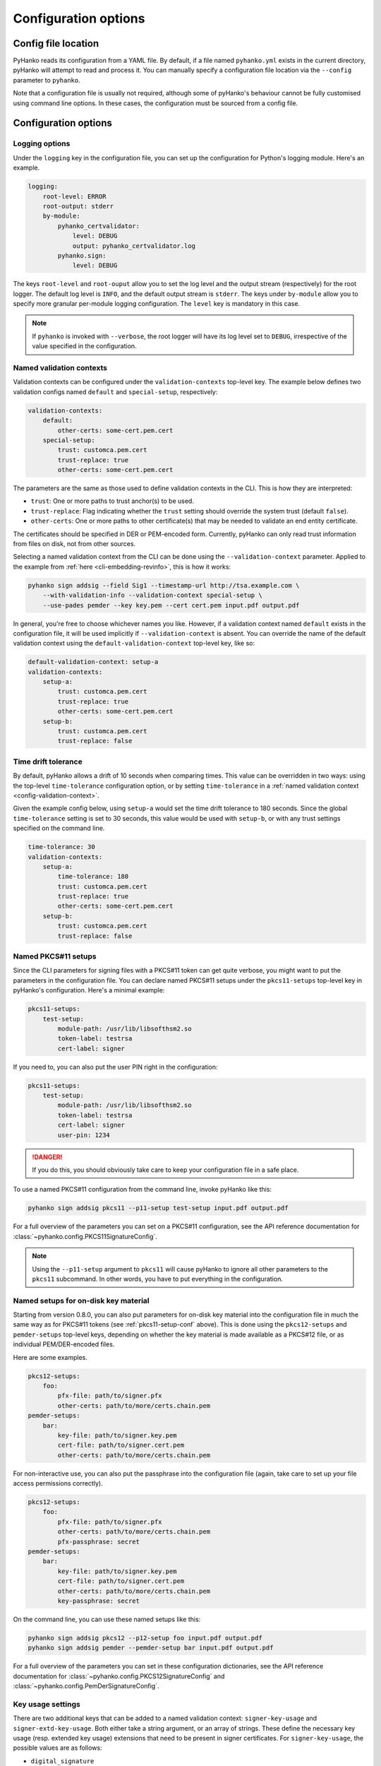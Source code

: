 Configuration options
=====================

Config file location
--------------------

PyHanko reads its configuration from a YAML file.
By default, if a file named ``pyhanko.yml`` exists in the current directory,
pyHanko will attempt to read and process it.
You can manually specify a configuration file location via the ``--config``
parameter to ``pyhanko``.

Note that a configuration file is usually not required, although some
of pyHanko's behaviour cannot be fully customised using command line options.
In these cases, the configuration must be sourced from a config file.


Configuration options
---------------------


Logging options
^^^^^^^^^^^^^^^

Under the ``logging`` key in the configuration file, you can set up the
configuration for Python's logging module.
Here's an example.

.. code-block:: yaml

    logging:
        root-level: ERROR
        root-output: stderr
        by-module:
            pyhanko_certvalidator:
                level: DEBUG
                output: pyhanko_certvalidator.log
            pyhanko.sign:
                level: DEBUG


The keys ``root-level`` and ``root-ouput`` allow you to set the log level
and the output stream (respectively) for the root logger.
The default log level is ``INFO``, and the default output stream is ``stderr``.
The keys under ``by-module`` allow you to specify more granular
per-module logging configuration. The ``level`` key is mandatory in this case.

.. note::
    If ``pyhanko`` is invoked with ``--verbose``, the root logger will have its
    log level set to ``DEBUG``, irrespective of the value specified
    in the configuration.


.. _config-validation-context:

Named validation contexts
^^^^^^^^^^^^^^^^^^^^^^^^^

Validation contexts can be configured under the ``validation-contexts``
top-level key.
The example below defines two validation configs named ``default`` and
``special-setup``, respectively:

.. code-block:: yaml

    validation-contexts:
        default:
            other-certs: some-cert.pem.cert
        special-setup:
            trust: customca.pem.cert
            trust-replace: true
            other-certs: some-cert.pem.cert

The parameters are the same as those used to define validation contexts
in the CLI. This is how they are interpreted:

* ``trust``: One or more paths to trust anchor(s) to be used.
* ``trust-replace``: Flag indicating whether the ``trust`` setting should
  override the system trust (default ``false``).
* ``other-certs``: One or more paths to other certificate(s) that may be needed
  to validate an end entity certificate.

The certificates should be specified in DER or PEM-encoded form.
Currently, pyHanko can only read trust information from files on disk, not
from other sources.

Selecting a named validation context from the CLI can be done using the
``--validation-context`` parameter.
Applied to the example from :ref:`here <cli-embedding-revinfo>`, this is how
it works:

.. code-block:: bash

    pyhanko sign addsig --field Sig1 --timestamp-url http://tsa.example.com \
        --with-validation-info --validation-context special-setup \
        --use-pades pemder --key key.pem --cert cert.pem input.pdf output.pdf

In general, you're free to choose whichever names you like.
However, if a validation context named ``default`` exists in the configuration
file, it will be used implicitly if ``--validation-context`` is absent.
You can override the name of the default validation context using
the ``default-validation-context`` top-level key, like so:

.. code-block:: yaml

    default-validation-context: setup-a
    validation-contexts:
        setup-a:
            trust: customca.pem.cert
            trust-replace: true
            other-certs: some-cert.pem.cert
        setup-b:
            trust: customca.pem.cert
            trust-replace: false


.. _time-tolerance:

Time drift tolerance
^^^^^^^^^^^^^^^^^^^^

.. versionchanged:: 0.5.0
    Allow overriding the global value locally.

By default, pyHanko allows a drift of 10 seconds when comparing times.
This value can be overridden in two ways: using the top-level ``time-tolerance``
configuration option, or by setting ``time-tolerance`` in a
:ref:`named validation context <config-validation-context>`.

Given the example config below, using ``setup-a`` would set the time drift
tolerance to 180 seconds. Since the global ``time-tolerance`` setting
is set to 30 seconds, this value would be used with ``setup-b``, or with
any trust settings specified on the command line.


.. code-block:: yaml

    time-tolerance: 30
    validation-contexts:
        setup-a:
            time-tolerance: 180
            trust: customca.pem.cert
            trust-replace: true
            other-certs: some-cert.pem.cert
        setup-b:
            trust: customca.pem.cert
            trust-replace: false


.. _pkcs11-setup-conf:

Named PKCS#11 setups
^^^^^^^^^^^^^^^^^^^^

.. versionadded:: 0.7.0

Since the CLI parameters for signing files with a PKCS#11 token can get quite verbose, you might
want to put the parameters in the configuration file. You can declare named PKCS#11 setups under the
``pkcs11-setups`` top-level key in pyHanko's configuration. Here's a minimal example:

.. code-block:: yaml

    pkcs11-setups:
        test-setup:
            module-path: /usr/lib/libsofthsm2.so
            token-label: testrsa
            cert-label: signer

If you need to, you can also put the user PIN right in the configuration:

.. code-block:: yaml

    pkcs11-setups:
        test-setup:
            module-path: /usr/lib/libsofthsm2.so
            token-label: testrsa
            cert-label: signer
            user-pin: 1234

.. danger::
    If you do this, you should obviously take care to keep your configuration file in a safe place.


To use a named PKCS#11 configuration from the command line, invoke pyHanko like this:

.. code-block:: bash

    pyhanko sign addsig pkcs11 --p11-setup test-setup input.pdf output.pdf

For a full overview of the parameters you can set on a PKCS#11 configuration, see the API reference
documentation for :class:`~pyhanko.config.PKCS11SignatureConfig`.


.. note::
    Using the ``--p11-setup`` argument to ``pkcs11`` will cause pyHanko to ignore all other
    parameters to the ``pkcs11`` subcommand. In other words, you have to put everything in the
    configuration.


.. _ondisk-setup-conf:

Named setups for on-disk key material
^^^^^^^^^^^^^^^^^^^^^^^^^^^^^^^^^^^^^

.. versionadded:: 0.8.0

Starting from version 0.8.0, you can also put parameters for on-disk key material into the
configuration file in much the same way as for PKCS#11 tokens (see :ref:`pkcs11-setup-conf` above).
This is done using the ``pkcs12-setups`` and ``pemder-setups`` top-level keys, depending on whether
the key material is made available as a PKCS#12 file, or as individual PEM/DER-encoded files.

Here are some examples.

.. code-block:: yaml

    pkcs12-setups:
        foo:
            pfx-file: path/to/signer.pfx
            other-certs: path/to/more/certs.chain.pem
    pemder-setups:
        bar:
            key-file: path/to/signer.key.pem
            cert-file: path/to/signer.cert.pem
            other-certs: path/to/more/certs.chain.pem

For non-interactive use, you can also put the passphrase into the configuration file (again, take
care to set up your file access permissions correctly).

.. code-block:: yaml

    pkcs12-setups:
        foo:
            pfx-file: path/to/signer.pfx
            other-certs: path/to/more/certs.chain.pem
            pfx-passphrase: secret
    pemder-setups:
        bar:
            key-file: path/to/signer.key.pem
            cert-file: path/to/signer.cert.pem
            other-certs: path/to/more/certs.chain.pem
            key-passphrase: secret


On the command line, you can use these named setups like this:

.. code-block:: bash

    pyhanko sign addsig pkcs12 --p12-setup foo input.pdf output.pdf
    pyhanko sign addsig pemder --pemder-setup bar input.pdf output.pdf

For a full overview of the parameters you can set in these configuration dictionaries,
see the API reference documentation for :class:`~pyhanko.config.PKCS12SignatureConfig` and
:class:`~pyhanko.config.PemDerSignatureConfig`.


.. _key-usage-conf:

Key usage settings
^^^^^^^^^^^^^^^^^^

.. versionadded:: 0.5.0

There are two additional keys that can be added to a named validation context: ``signer-key-usage``
and ``signer-extd-key-usage``. Both either take a string argument, or an array of strings.
These define the necessary key usage (resp. extended key usage) extensions that need to be present
in signer certificates.
For ``signer-key-usage``, the possible values are as follows:

* ``digital_signature``
* ``non_repudiation``
* ``key_encipherment``
* ``data_encipherment``
* ``key_agreement``
* ``key_cert_sign``
* ``crl_sign``
* ``encipher_only``
* ``decipher_only``

We refer to § 4.2.1.3 in :rfc:`5280` for an explanation of what these values mean. By default,
pyHanko requires signer certificates to have at least the ``non_repudiation`` extension, but you may
want to change that depending on your requirements.

Values for extended key usage extensions can be specified as human-readable names, or as OIDs.
The human-readable names are derived from the names in :class:`asn1crypto.x509.KeyPurposeId` in
``asn1crypto``. If you need a key usage extension that doesn't appear in the list, you can specify
it as a dotted OID value instead. By default, pyHanko does not require any specific extended key
usage extensions to be present on the signer's certificate.

This is an example showcasing key usage settings for a validation context named ``setup-a``:

.. code-block:: yaml

    validation-contexts:
        setup-a:
            trust: customca.pem.cert
            trust-replace: true
            other-certs: some-cert.pem.cert
            signer-key-usage: ["digital_signature", "non_repudiation"]
            signer-extd-key-usage: ["code_signing", "2.999"]

.. note::

    These key usage settings are mainly intended for use with validation, but are also checked when
    signing with an active validation context.


.. _style-definitions:

Styles for stamping and signature appearances
^^^^^^^^^^^^^^^^^^^^^^^^^^^^^^^^^^^^^^^^^^^^^

In order to use a style other than the default for a PDF stamp or (visible)
signature, you'll have to write some configuration.
New styles can be defined under the ``stamp-styles`` top-level key.
Here are some examples:

.. code-block:: yaml

    stamp-styles:
        default:
            type: text
            background: __stamp__
            stamp-text: "Signed by %(signer)s\nTimestamp: %(ts)s"
            text-box-style:
                font: NotoSerif-Regular.otf
        noto-qr:
            type: qr
            background: background.png
            stamp-text: "Signed by %(signer)s\nTimestamp: %(ts)s\n%(url)s"
            text-box-style:
                font: NotoSerif-Regular.otf
                leading: 13

To select a named style at runtime, pass the ``--style-name`` parameter to
``addsig`` (when signing) or ``stamp`` (when stamping).
As was the case for validation contexts, the style named ``default`` will be
chosen if the ``--style-name`` parameter is absent.
Similarly, the default style's name can be overridden using the
``default-stamp-style`` top-level key.

Let us now briefly go over the configuration parameters in the above example.
All parameters have sane defaults.

* ``type``: This can be either ``text`` or ``qr``, for a simple text box
  or a stamp with a QR code, respectively. The default is ``text``.
  Note that QR stamps require the ``--stamp-url`` parameter on the command line.
* ``background``: Here, you can specify any of the following:

    * a path to a bitmap image;
    * a path to a PDF file (the first page will be used as the stamp background);
    * the special value ``__stamp__``, which will render a simplified version of the
      pyHanko logo in the background of the stamp (using PDF graphics operators
      directly).

  When using bitmap images, any file format natively supported by
  `Pillow <https://pillow.readthedocs.io>`_ should be OK. If not specified, the stamp will not have
  a background.
* ``stamp-text``: A template string that will be used to render the text inside
  the stamp's text box. Currently, the following variables can be used:

    * ``signer``: the signer's name (only for signatures);
    * ``ts``: the time of signing/stamping;
    * ``url``: the URL associated with the stamp (only for QR stamps).

* ``text-box-style``: With this parameter, you can fine-tune the text box's
  style parameters. The most important one is ``font``, which allows you to
  specify an OTF font that will be used to render the text.
  If not specified, pyHanko will use a standard monospaced Courier font.
  See :class:`~pyhanko.pdf_utils.text.TextBoxStyle` in the API reference for
  other customisable parameters.
